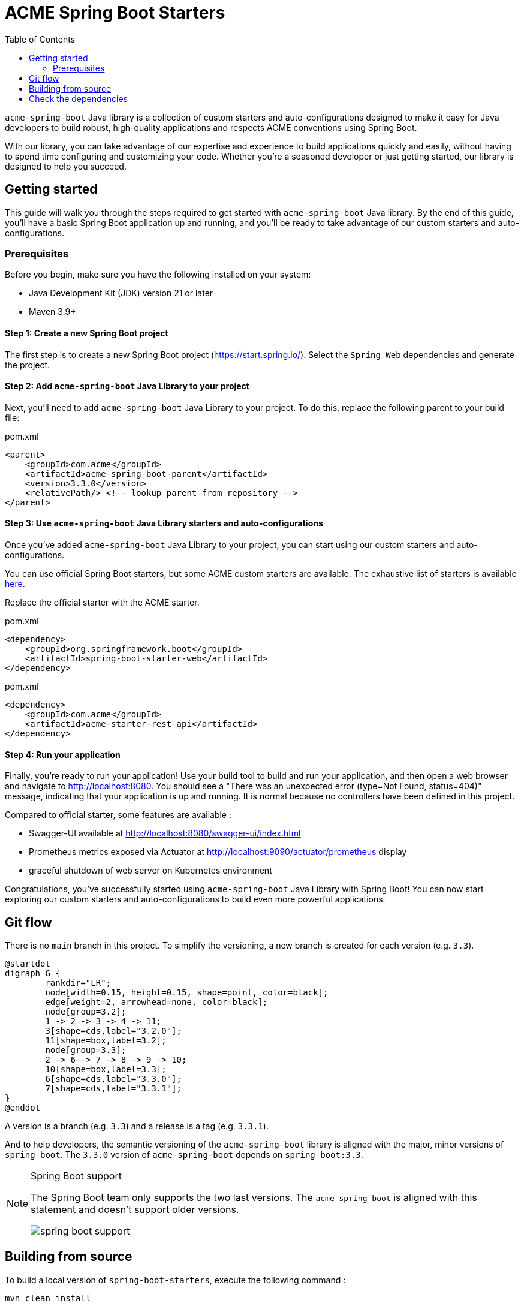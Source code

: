 = ACME Spring Boot Starters
:toc:

`acme-spring-boot` Java library is a collection of custom starters and auto-configurations designed to make it easy for Java developers to build robust, high-quality applications and respects ACME conventions using Spring Boot.

With our library, you can take advantage of our expertise and experience to build applications quickly and easily, without having to spend time configuring and customizing your code.
Whether you're a seasoned developer or just getting started, our library is designed to help you succeed.

== Getting started

This guide will walk you through the steps required to get started with `acme-spring-boot` Java library.
By the end of this guide, you'll have a basic Spring Boot application up and running, and you'll be ready to take advantage of our custom starters and auto-configurations.

=== Prerequisites

Before you begin, make sure you have the following installed on your system:

* Java Development Kit (JDK) version 21 or later
* Maven 3.9+


==== Step 1: Create a new Spring Boot project

The first step is to create a new Spring Boot project (https://start.spring.io/).
Select the `Spring Web` dependencies and generate the project.

==== Step 2: Add `acme-spring-boot` Java Library to your project

Next, you'll need to add `acme-spring-boot` Java Library to your project.
To do this, replace the following parent to your build file:

[source,xml]
.pom.xml
----
<parent>
    <groupId>com.acme</groupId>
    <artifactId>acme-spring-boot-parent</artifactId>
    <version>3.3.0</version>
    <relativePath/> <!-- lookup parent from repository -->
</parent>
----

==== Step 3: Use `acme-spring-boot` Java Library starters and auto-configurations

Once you've added `acme-spring-boot` Java Library to your project, you can start using our custom starters and auto-configurations.

You can use official Spring Boot starters, but some ACME custom starters are available.
The exhaustive list of starters is available link:acme-starters[here].

Replace the official starter with the ACME starter.

[source,xml]
.pom.xml
----
<dependency>
    <groupId>org.springframework.boot</groupId>
    <artifactId>spring-boot-starter-web</artifactId>
</dependency>
----

[source,xml]
.pom.xml
----
<dependency>
    <groupId>com.acme</groupId>
    <artifactId>acme-starter-rest-api</artifactId>
</dependency>
----

==== Step 4: Run your application

Finally, you're ready to run your application!
Use your build tool to build and run your application, and then open a web browser and navigate to http://localhost:8080.
You should see a "There was an unexpected error (type=Not Found, status=404)" message, indicating that your application is up and running.
It is normal because no controllers have been defined in this project.

Compared to official starter, some features are available :

* Swagger-UI available at http://localhost:8080/swagger-ui/index.html
* Prometheus metrics exposed via Actuator at http://localhost:9090/actuator/prometheus display
* graceful shutdown of web server on Kubernetes environment


Congratulations, you've successfully started using `acme-spring-boot` Java Library with Spring Boot!
You can now start exploring our custom starters and auto-configurations to build even more powerful applications.

== Git flow

There is no `main` branch in this project.
To simplify the versioning, a new branch is created for each version (e.g. `3.3`).

[plantuml,format="png"]
----
@startdot
digraph G {
        rankdir="LR";
        node[width=0.15, height=0.15, shape=point, color=black];
        edge[weight=2, arrowhead=none, color=black];
        node[group=3.2];
        1 -> 2 -> 3 -> 4 -> 11;
        3[shape=cds,label="3.2.0"];
        11[shape=box,label=3.2];
        node[group=3.3];
        2 -> 6 -> 7 -> 8 -> 9 -> 10;
        10[shape=box,label=3.3];
        6[shape=cds,label="3.3.0"];
        7[shape=cds,label="3.3.1"];
}
@enddot
----

A version is a branch (e.g. `3.3`) and a release is a tag (e.g. `3.3.1`).

And to help developers, the semantic versioning of the `acme-spring-boot` library is aligned with the major, minor versions of `spring-boot`.
The `3.3.0` version of `acme-spring-boot` depends on `spring-boot:3.3`.

[NOTE]
.Spring Boot support
====
The Spring Boot team only supports the two last versions.
The `acme-spring-boot` is aligned with this statement and doesn't support older versions.

image::docs/spring-boot-support.png[]
====

== Building from source

To build a local version of `spring-boot-starters`, execute the following command :

[source,shell]
----
mvn clean install
----

This command releases a `local-SNAPHOT` version.
If you want to release another version, execute the following command :

[source,shell]
----
mvn -Drevision=my.version-SNAPSHOT clean install
----

[NOTE]
.Maven CI Friendly Versions
====
Defining the `revision` in the command line is called https://maven.apache.org/maven-ci-friendly.html[Maven CI Friendly Versions].
It is useful to avoid the "classical" Maven release commits.

Combined with a well-named branches convention (e.g. `[0-9]\+.[0-9]+`), the CI script to build the library snapshot can be as simple as the following command:

[source,bash]
----
mvn -Drevision=${BRANCH}-SNAPSHOT deploy
----

And a release, by a tag, can be as simple as the following command:

[source,bash]
----
mvn -Drevision=${TAG} deploy
----
====

== Check the dependencies

The Maven plugin `dependency-check-maven` is present in this project, and is link to the Maven profile `dependency-check`.
Per default, the `dependency-check` profile is active if the system property `nvdApiKey` is present.

It is possible to get an API key https://nvd.nist.gov/developers/request-an-api-key[here].